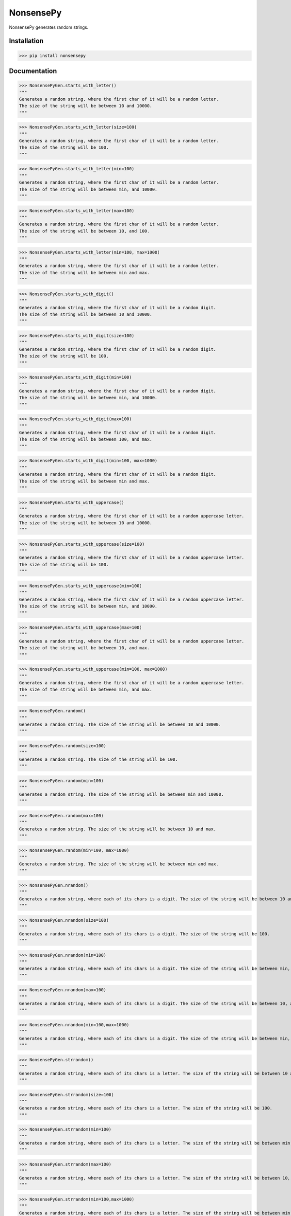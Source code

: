NonsensePy------------NonsensePy generates random strings.Installation************>>> pip install nonsensepyDocumentation*************>>> NonsensePyGen.starts_with_letter()"""Generates a random string, where the first char of it will be a random letter.The size of the string will be between 10 and 10000.""">>> NonsensePyGen.starts_with_letter(size=100)"""Generates a random string, where the first char of it will be a random letter.The size of the string will be 100.""">>> NonsensePyGen.starts_with_letter(min=100)"""Generates a random string, where the first char of it will be a random letter.The size of the string will be between min, and 10000.""">>> NonsensePyGen.starts_with_letter(max=100)"""Generates a random string, where the first char of it will be a random letter.The size of the string will be between 10, and 100.""">>> NonsensePyGen.starts_with_letter(min=100, max=1000)"""Generates a random string, where the first char of it will be a random letter.The size of the string will be between min and max.""">>> NonsensePyGen.starts_with_digit()"""Generates a random string, where the first char of it will be a random digit.The size of the string will be between 10 and 10000.""">>> NonsensePyGen.starts_with_digit(size=100)"""Generates a random string, where the first char of it will be a random digit.The size of the string will be 100.""">>> NonsensePyGen.starts_with_digit(min=100)"""Generates a random string, where the first char of it will be a random digit.The size of the string will be between min, and 10000.""">>> NonsensePyGen.starts_with_digit(max=100)"""Generates a random string, where the first char of it will be a random digit.The size of the string will be between 100, and max.""">>> NonsensePyGen.starts_with_digit(min=100, max=1000)"""Generates a random string, where the first char of it will be a random digit.The size of the string will be between min and max.""">>> NonsensePyGen.starts_with_uppercase()"""Generates a random string, where the first char of it will be a random uppercase letter.The size of the string will be between 10 and 10000.""">>> NonsensePyGen.starts_with_uppercase(size=100)"""Generates a random string, where the first char of it will be a random uppercase letter.The size of the string will be 100.""">>> NonsensePyGen.starts_with_uppercase(min=100)"""Generates a random string, where the first char of it will be a random uppercase letter.The size of the string will be between min, and 10000.""">>> NonsensePyGen.starts_with_uppercase(max=100)"""Generates a random string, where the first char of it will be a random uppercase letter.The size of the string will be between 10, and max.""">>> NonsensePyGen.starts_with_uppercase(min=100, max=1000)"""Generates a random string, where the first char of it will be a random uppercase letter.The size of the string will be between min, and max.""">>> NonsensePyGen.random()"""Generates a random string. The size of the string will be between 10 and 10000.""">>> NonsensePyGen.random(size=100)"""Generates a random string. The size of the string will be 100.""">>> NonsensePyGen.random(min=100)"""Generates a random string. The size of the string will be between min and 10000.""">>> NonsensePyGen.random(max=100)"""Generates a random string. The size of the string will be between 10 and max.""">>> NonsensePyGen.random(min=100, max=1000)"""Generates a random string. The size of the string will be between min and max.""">>> NonsensePyGen.nrandom()"""Generates a random string, where each of its chars is a digit. The size of the string will be between 10 and 10000.""">>> NonsensePyGen.nrandom(size=100)"""Generates a random string, where each of its chars is a digit. The size of the string will be 100.""">>> NonsensePyGen.nrandom(min=100)"""Generates a random string, where each of its chars is a digit. The size of the string will be between min, and 10000.""">>> NonsensePyGen.nrandom(max=100)"""Generates a random string, where each of its chars is a digit. The size of the string will be between 10, and max.""">>> NonsensePyGen.nrandom(min=100,max=1000)"""Generates a random string, where each of its chars is a digit. The size of the string will be between min, and max.""">>> NonsensePyGen.strrandom()"""Generates a random string, where each of its chars is a letter. The size of the string will be between 10 and 10000.""">>> NonsensePyGen.strrandom(size=100)"""Generates a random string, where each of its chars is a letter. The size of the string will be 100.""">>> NonsensePyGen.strrandom(min=100)"""Generates a random string, where each of its chars is a letter. The size of the string will be between min, and 10000.""">>> NonsensePyGen.strrandom(max=100)"""Generates a random string, where each of its chars is a letter. The size of the string will be between 10, and max.""">>> NonsensePyGen.strrandom(min=100,max=1000)"""Generates a random string, where each of its chars is a letter. The size of the string will be between min, and max."""Example*******>>> from nonsensepy import NonsensePyGen>>>>>> NonsensePyGen.random()qHDlCZbBvyBIIXWyjFSQwJuWHujFZNVMYSsdpUTSxXIoaoJkSQQTIVfIrOBsotZxMHfhwSawPTRRcDHjnjjhwjnjEHpXhoRKliHLICENSE*******MIT
